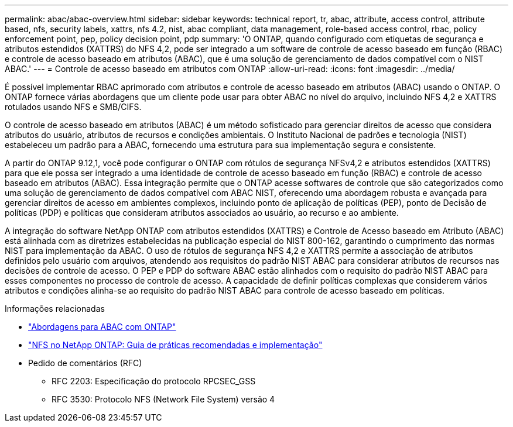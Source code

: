 ---
permalink: abac/abac-overview.html 
sidebar: sidebar 
keywords: technical report, tr, abac, attribute, access control, attribute based, nfs, security labels, xattrs, nfs 4.2, nist, abac compliant, data management, role-based access control, rbac, policy enforcement point, pep, policy decision point, pdp 
summary: 'O ONTAP, quando configurado com etiquetas de segurança e atributos estendidos (XATTRS) do NFS 4,2, pode ser integrado a um software de controle de acesso baseado em função (RBAC) e controle de acesso baseado em atributos (ABAC), que é uma solução de gerenciamento de dados compatível com o NIST ABAC.' 
---
= Controle de acesso baseado em atributos com ONTAP
:allow-uri-read: 
:icons: font
:imagesdir: ../media/


[role="lead"]
É possível implementar RBAC aprimorado com atributos e controle de acesso baseado em atributos (ABAC) usando o ONTAP. O ONTAP fornece várias abordagens que um cliente pode usar para obter ABAC no nível do arquivo, incluindo NFS 4,2 e XATTRS rotulados usando NFS e SMB/CIFS.

O controle de acesso baseado em atributos (ABAC) é um método sofisticado para gerenciar direitos de acesso que considera atributos do usuário, atributos de recursos e condições ambientais. O Instituto Nacional de padrões e tecnologia (NIST) estabeleceu um padrão para a ABAC, fornecendo uma estrutura para sua implementação segura e consistente.

A partir do ONTAP 9.12,1, você pode configurar o ONTAP com rótulos de segurança NFSv4,2 e atributos estendidos (XATTRS) para que ele possa ser integrado a uma identidade de controle de acesso baseado em função (RBAC) e controle de acesso baseado em atributos (ABAC). Essa integração permite que o ONTAP acesse softwares de controle que são categorizados como uma solução de gerenciamento de dados compatível com ABAC NIST, oferecendo uma abordagem robusta e avançada para gerenciar direitos de acesso em ambientes complexos, incluindo ponto de aplicação de políticas (PEP), ponto de Decisão de políticas (PDP) e políticas que consideram atributos associados ao usuário, ao recurso e ao ambiente.

A integração do software NetApp ONTAP com atributos estendidos (XATTRS) e Controle de Acesso baseado em Atributo (ABAC) está alinhada com as diretrizes estabelecidas na publicação especial do NIST 800-162, garantindo o cumprimento das normas NIST para implementação da ABAC. O uso de rótulos de segurança NFS 4,2 e XATTRS permite a associação de atributos definidos pelo usuário com arquivos, atendendo aos requisitos do padrão NIST ABAC para considerar atributos de recursos nas decisões de controle de acesso. O PEP e PDP do software ABAC estão alinhados com o requisito do padrão NIST ABAC para esses componentes no processo de controle de acesso. A capacidade de definir políticas complexas que considerem vários atributos e condições alinha-se ao requisito do padrão NIST ABAC para controle de acesso baseado em políticas.

.Informações relacionadas
* link:../abac/abac-approaches.html["Abordagens para ABAC com ONTAP"]
* link:https://www.netapp.com/media/10720-tr-4067.pdf["NFS no NetApp ONTAP: Guia de práticas recomendadas e implementação"^]
* Pedido de comentários (RFC)
+
** RFC 2203: Especificação do protocolo RPCSEC_GSS
** RFC 3530: Protocolo NFS (Network File System) versão 4



